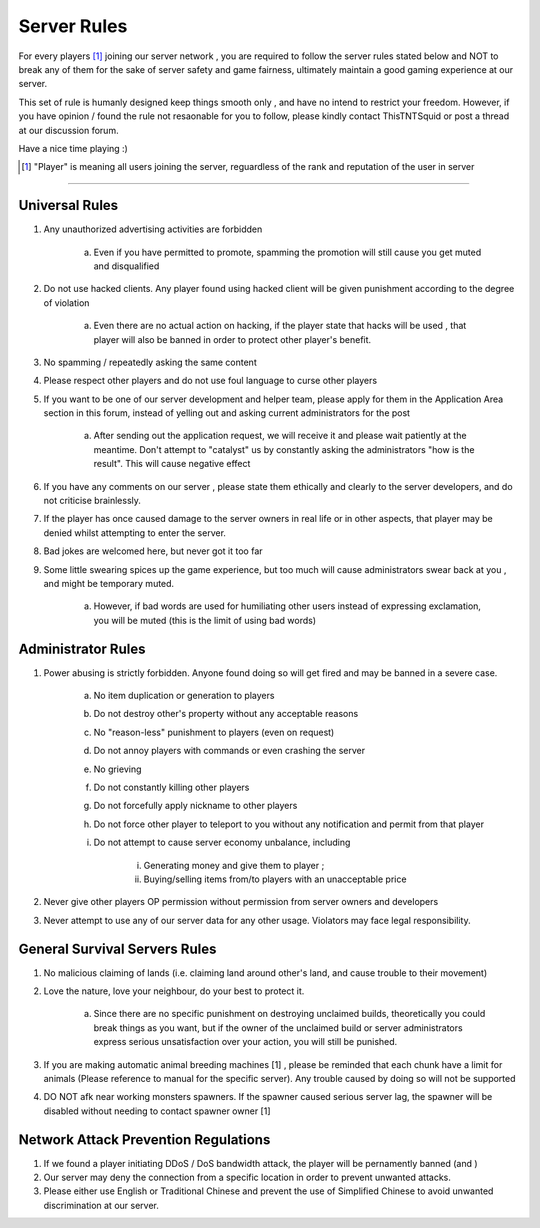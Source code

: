 =============
Server Rules
=============
For every players [#]_ joining our server network , you are required to follow the server rules stated below and NOT to break any of them for the sake of
server safety and game fairness, ultimately maintain a good gaming experience at our server.

This set of rule is humanly designed keep things smooth only , and have no intend to restrict your freedom.
However, if you have opinion / found the rule not resaonable for you to follow, please kindly contact ThisTNTSquid or post a thread at our discussion forum.

Have a nice time playing :)

.. [#] "Player" is meaning all users joining the server, reguardless of the rank and reputation of the user in server

--------

Universal Rules
----------------

1. Any unauthorized advertising activities are forbidden

    a. Even if you have permitted to promote, spamming the promotion will still cause you get muted and disqualified​

2. Do not use hacked clients. Any player found using hacked client will be given punishment according to the degree of violation

    a. Even there are no actual action on hacking, if the player state that hacks will be used , that player will also be banned in order to protect other player's benefit.​

3. No spamming / repeatedly asking the same content
4. Please respect other players and do not use foul language to curse other players
5. If you want to be one of our server development and helper team, please apply for them in the Application Area section in this forum, instead of yelling out and asking current administrators for the post

    a. After sending out the application request, we will receive it and please wait patiently at the meantime. Don't attempt to "catalyst" us by constantly asking the administrators "how is the result". This will cause negative effect​

6. If you have any comments on our server , please state them ethically and clearly to the server developers, and do not criticise brainlessly.
7. If the player has once caused damage to the server owners in real life or in other aspects, that player may be denied whilst attempting to enter the server.
8. Bad jokes are welcomed here, but never got it too far
9. Some little swearing spices up the game experience, but too much will cause administrators swear back at you , and might be temporary muted.

    a. However, if bad words are used for humiliating other users instead of expressing exclamation, you will be muted (this is the limit of using bad words)​

Administrator Rules
---------------------
1. Power abusing is strictly forbidden. Anyone found doing so will get fired and may be banned in a severe case.

    a. No item duplication or generation to players
    b. Do not destroy other's property without any acceptable reasons
    c. No "reason-less" punishment to players (even on request)
    d. Do not annoy players with commands or even crashing the server
    e. No grieving
    f. Do not constantly killing other players
    g. Do not forcefully apply nickname to other players
    h. Do not force other player to teleport to you without any notification and permit from that player
    i. Do not attempt to cause server economy unbalance, including

        i) Generating money and give them to player ;
        ii) Buying/selling items from/to players with an unacceptable price

2. Never give other players OP permission without permission from server owners and developers
3. Never attempt to use any of our server data for any other usage. Violators may face legal responsibility.

.. Faction Servers Specified Rules
 --------------------------------
 1. Please keep your items and builds safe. Any report of grieving on unclaimed land will be ignored.
 2. If you want to move your base, please remember to move your land also by unclaiming the old lands

General Survival Servers Rules
-------------------------------
1. No malicious claiming of lands (i.e. claiming land around other's land, and cause trouble to their movement)
2. Love the nature, love your neighbour, do your best to protect it.

    a. Since there are no specific punishment on destroying unclaimed builds, theoretically you could break things as you want, but if the owner of the unclaimed build or server administrators express serious unsatisfaction over your action, you will still be punished.  ​

3. If you are making automatic animal breeding machines [1] , please be reminded that each chunk have a limit for animals (Please reference to manual for the specific server). Any trouble caused by doing so will not be supported
4. DO NOT afk near working monsters spawners. If the spawner caused serious server lag, the spawner will be disabled without needing to contact spawner owner [1]

Network Attack Prevention Regulations
--------------------------------------
1. If we found a player initiating DDoS / DoS bandwidth attack, the player will be pernamently banned (and )
2. Our server may deny the connection from a specific location in order to prevent unwanted attacks.
3. Please either use English or Traditional Chinese and prevent the use of Simplified Chinese to avoid unwanted discrimination at our server.
